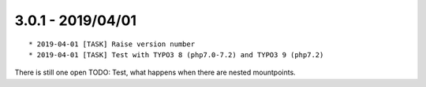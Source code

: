 

3.0.1 - 2019/04/01
------------------

::

   * 2019-04-01 [TASK] Raise version number
   * 2019-04-01 [TASK] Test with TYPO3 8 (php7.0-7.2) and TYPO3 9 (php7.2)

There is still one open TODO: Test, what happens when there are nested mountpoints.
